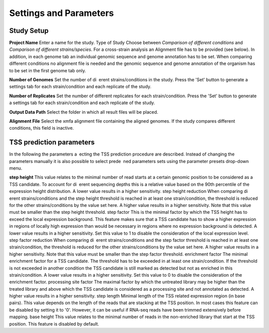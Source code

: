 Settings and Parameters
=========================

Study Setup
-------------

**Project Name** Enter a name for the study.
Type of Study Choose between *Comparison of different conditions* and *Comparison
of different strains/species*.
For a cross-strain analysis an Alignment file has to be provided (see below). In addition,
in each genome tab an individual genomic sequence and genome annotation has to be set.
When comparing different conditions no alignment file is needed and the genomic sequence
and genome annotation of the organism has to be set in the first genome tab only.

**Number of Genomes** Set the number of di erent strains/conditions in the study.
Press the 'Set' button to generate a settings tab for each strain/condition and each replicate
of the study.

**Number of Replicates** Set the number of different replicates for each strain/condition.
Press the 'Set' button to generate a settings tab for each strain/condition and each replicate
of the study.

**Output Data Path** Select the folder in which all result files will be placed.

**Alignment File** Select the xmfa alignment file containing the aligned genomes. If the
study compares different conditions, this field is inactive.

TSS prediction parameters
--------------------------
In the following the parameters a ecting the TSS prediction procedure are described.
Instead of changing the parameters manually it is also possible to select prede ned parameters
sets using the parameter presets drop-down menu.

**step height** This value relates to the minimal number of read starts at a certain genomic
position to be considered as a TSS candidate. To account for di erent sequencing depths
this is a relative value based on the 90th percentile of the expression height distribution.
A lower value results in a higher sensitivity.
step height reduction When comparing di erent strains/conditions and the step
height threshold is reached in at least one strain/condition, the threshold is reduced
for the other strains/conditions by the value set here. A higher value results in a higher
sensitivity. Note that this value must be smaller than the step height threshold.
step factor This is the minimal factor by which the TSS height has to exceed the local
expression background. This feature makes sure that a TSS candidate has to show a
higher expression in regions of locally high expression than would be necessary in regions
where no expression background is detected. A lower value results in a higher sensitivity.
Set this value to 1 to disable the consideration of the local expression level.
step factor reduction When comparing di erent strains/conditions and the step factor
threshold is reached in at least one strain/condition, the threshold is reduced for the other
strains/conditions by the value set here. A higher value results in a higher sensitivity.
Note that this value must be smaller than the step factor threshold.
enrichment factor The minimal enrichment factor for a TSS candidate. The threshold
has to be exceeded in at least one strain/condition. If the threshold is not exceeded in
another condition the TSS candidate is still marked as detected but not as enriched in
this strain/condition. A lower value results in a higher sensitivity. Set this value to 0 to
disable the consideration of the enrichment factor.
processing site factor The maximal factor by which the untreated library may be
higher than the treated library and above which the TSS candidate is considered as
a processing site and not annotated as detected. A higher value results in a higher
sensitivity.
step length Minimal length of the TSS related expression region (in base pairs). This
value depends on the length of the reads that are stacking at the TSS position. In most
cases this feature can be disabled by setting it to '0'. However, it can be useful if RNA-seq
reads have been trimmed extensively before mapping.
base height This value relates to the minimal number of reads in the non-enriched
library that start at the TSS position. This feature is disabled by default.